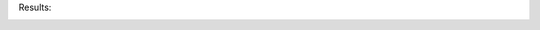 Results:

.. image:: ../data/conv_test_niter_NS3.png
   :width: 19%

.. image:: ../data/conv_test_niter_NS2.png
   :width: 19%

.. image:: ../data/conv_test_niter_Linf_diffusion.png
   :width: 19%

.. image:: ../data/conv_test_niter_Linf_advection.png
   :width: 19%

